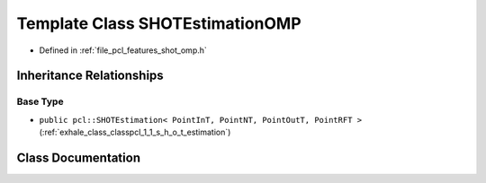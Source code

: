 .. _exhale_class_classpcl_1_1_s_h_o_t_estimation_o_m_p:

Template Class SHOTEstimationOMP
================================

- Defined in :ref:`file_pcl_features_shot_omp.h`


Inheritance Relationships
-------------------------

Base Type
*********

- ``public pcl::SHOTEstimation< PointInT, PointNT, PointOutT, PointRFT >`` (:ref:`exhale_class_classpcl_1_1_s_h_o_t_estimation`)


Class Documentation
-------------------


.. doxygenclass:: pcl::SHOTEstimationOMP
   :members:
   :protected-members:
   :undoc-members: